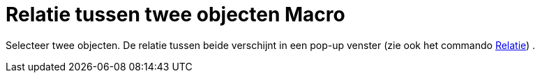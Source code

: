 = Relatie tussen twee objecten Macro
:page-en: tools/Relation_Tool
ifdef::env-github[:imagesdir: /nl/modules/ROOT/assets/images]

Selecteer twee objecten. De relatie tussen beide verschijnt in een pop-up venster (zie ook het commando
xref:/commands/Relatie.adoc[Relatie]) .
